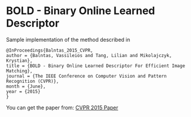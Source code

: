 * BOLD - Binary Online Learned Descriptor


Sample implementation of the method described in

#+begin_src 
@InProceedings{Balntas_2015_CVPR,
author = {Balntas, Vassileios and Tang, Lilian and Mikolajczyk, Krystian},
title = {BOLD - Binary Online Learned Descriptor For Efficient Image Matching},
journal = {The IEEE Conference on Computer Vision and Pattern Recognition (CVPR)},
month = {June},
year = {2015}
}
#+end_src

You can get the paper from: [[http://vbalnt.io/wp-content/uploads/2015/06/Balntas_BOLD_-_Binary_2015_CVPR_paper.pdf][CVPR 2015 Paper]]

